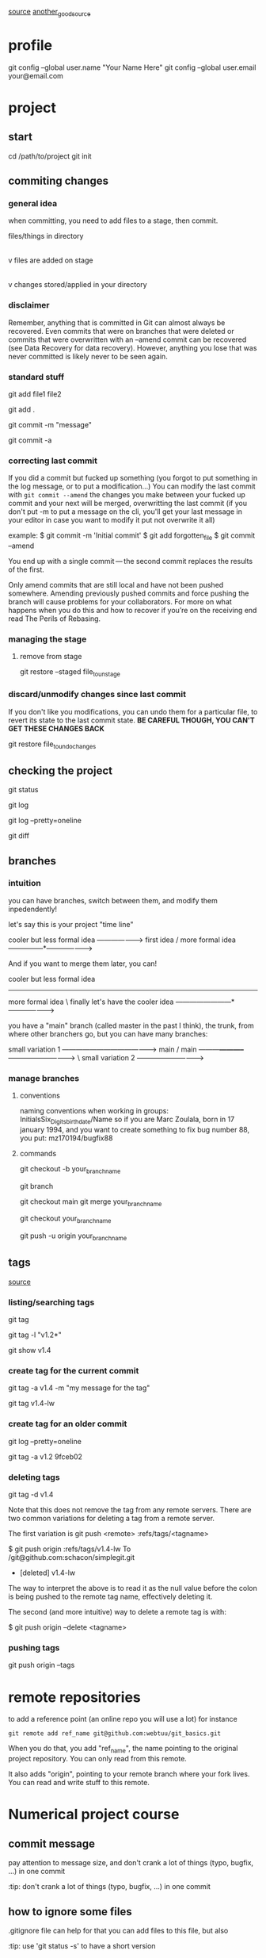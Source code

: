 
 [[https://webtuu.com/blog/04/a-laymans-introduction-to-git][source]]
 [[https://git-scm.com/book/en/v2][another_good_source]]
* profile
git config --global user.name "Your Name Here"
git config --global user.email your@email.com

* project
** start
# starts your git repository in /path/to/project
cd /path/to/project
git init
** commiting changes
*** general idea
 when committing, you need to add files to a stage, then commit.

 files/things in directory
         |
         |   git add
         v
   files are added on stage
         |
         |   git commit
         v
  changes stored/applied in your directory

*** disclaimer
Remember, anything that is committed in Git can almost always be
recovered. Even commits that were on branches that were deleted or
commits that were overwritten with an --amend commit can be recovered
(see Data Recovery for data recovery). However, anything you lose that
was never committed is likely never to be seen again.  

*** standard stuff
# add a file to track (to the 'stage')
git add file1 file2 
# add everything in the folder
git add .
# commiting with a simple message
git commit -m "message"
# if you want to modify the message in you editor
# the -a tells git to commit all modified/deleted tracked files
git commit -a 
*** correcting last commit
If you did a commit but fucked up something (you forgot to put
something in the log message, or to put a modification...)
You can modify the last commit with 
=git commit --amend=
the changes you make between your fucked up commit and your next will
be merged, overwritting the last commit (if you don't put -m to put a
message on the cli, you'll get your last message in your editor in
case you want to modify it put not overwrite it all)

example:
$ git commit -m 'Initial commit'
$ git add forgotten_file
$ git commit --amend

You end up with a single commit — the second commit replaces the results of the first.

Only amend commits that are still local and have not been pushed
somewhere. Amending previously pushed commits and force pushing the
branch will cause problems for your collaborators. For more on what
happens when you do this and how to recover if you’re on the receiving
end read The Perils of Rebasing.  

*** managing the stage
**** remove from stage
# Unstaging a Staged File with git restore
git restore --staged file_to_unstage

*** discard/unmodify changes since last commit
If you don't like you modifications, you can undo them for a
particular file, to revert its state to the last commit state.
*BE CAREFUL THOUGH, YOU CAN'T GET THESE CHANGES BACK*

# Unmodifying a Modified File with git restore
git restore file_to_undo_changes

** checking the project
# check status of project
git status
# seeing the history of changes
git log
# seeing summarized log
git log --pretty=oneline
# check unstaged changes from last commit
git diff

** branches
*** intuition
you can have branches, switch between them, and modify them
inpedendently!

let's say this is your project "time line"

                   cooler but less formal idea
                 -------------------->
  first idea    /  more formal idea
---------------*--------------------->


And if you want to merge them later, you can!

      cooler but less formal idea
-----------------------
  more formal idea     \  finally let's have the cooler idea
------------------------*--------------------->

you have a "main" branch (called master in the past I think), the
trunk, from where other branchers go, but you can have many branches:


                           small variation 1
           ----------------------------------------->
  main    /                main
---------*-----------*------------------------------>
                      \    small variation 2
                       ----------------------------->
*** manage branches
**** conventions
naming conventions when working in groups:
InitialsSix_Digits_birthdate/Name
so if you are Marc Zoulala, born in 17 january 1994, and you want to
create something to fix bug number 88, you put:
mz170194/bugfix88
**** commands
# create a branch from a copy of the branch you are currently in
git checkout -b your_branch_name
# look at branches locally available, and shows your location
git branch
# merging into main if you're working solo
git checkout main
git merge your_branch_name 
# merging into main on github
# first go in the branch you want to merge
git checkout your_branch_name 
# then "push" your modifications
git push -u origin your_branch_name 
** tags
[[https://git-scm.com/book/en/v2/Git-Basics-Tagging][source]]
*** listing/searching tags
# list all tags
git tag
# to search a regexp in the tag list
git tag -l "v1.2*"
# show/see tag information with tag name
git show v1.4
*** create tag for the current commit
# create an *annotated* tag (v1.4 is the tag name)
git tag -a v1.4 -m "my message for the tag"
# create a lightweight tag 
git tag v1.4-lw

*** create tag for an older commit
# you can check the commits like this
git log --pretty=oneline
# and then create the tag with the uuid (or a sufficient part of it)
git tag -a v1.2 9fceb02
*** deleting tags
# deleting a tag with its name:
git tag -d v1.4
# remark for remote servers
Note that this does not remove the tag from any remote servers. There
are two common variations for deleting a tag from a remote server.

The first variation is git push <remote> :refs/tags/<tagname>

$ git push origin :refs/tags/v1.4-lw
To /git@github.com:schacon/simplegit.git
 - [deleted]         v1.4-lw

The way to interpret the above is to read it as the null value before
the colon is being pushed to the remote tag name, effectively deleting
it.

The second (and more intuitive) way to delete a remote tag is with:

$ git push origin --delete <tagname>



*** pushing tags
# to push your commits AND your tags:
git push origin --tags
* remote repositories
to add a reference point (an online repo you will use a lot)
for instance
#+begin_src
git remote add ref_name git@github.com:webtuu/git_basics.git
#+end_src

When you do that, you add "ref_name", the name pointing to the
original project repository. You can only read from this remote.

It also adds "origin", pointing to your remote branch where your fork
lives. You can read and write stuff to this remote.



* Numerical project course
** commit message
pay attention to message size, and don't crank a lot of things (typo,
bugfix, ...) in one commit

:tip: don't crank a lot of things (typo, bugfix, ...) in one commit

** how to ignore some files
.gitignore file can help for that
you can add files to this file, but also 

:tip: use 'git status -s' to have a short version

useful ressources!
https://github.com/github/gitignore

** log/diff
# setting your diff visual tool
git config --global diff.tool <the tool you wanna use>
# get 3 last commits
git log -3 
# get detailed info logs
git log -p
# filter
git log --author="ali"
# having all the info in one line
git log --oneline
# greping smartly logs
git log --grep="word"
# show a specific commit (you don't need to copy all the uuid, just a part of it)
git show b3269f3
# see the differences between two commits
git diff 67865..8734
# 
git log 

** branches

the main/master branch is always the branch that is presentable to
your supervisors/..

you have a developping branch, where you make changes that can be very
deep in your project

HEAD is where your last commit is

# see branches you have on the remote repo
git branch --remote
# create newbranch from the last commit
git branch new_branch
# change branch 
git checkout new_branch
git switch new_branch
# to create a branch from the key 23hjsd7s
git branch other_branch 23hjsd7s
# rename the branch you are on
git branch -m new_name
# rename a branch you are not on
git branch -m old_name new_name

*** merging
# you need to switch to the branch you want to merge in, and merge 
git switch new_branch
git merge dev_branch
*** rebasing
you may want to rebase a branch, to have all commits in one
branch. But it may be annoying for the team!
*** collabs
on newbranch
commit
switch to master
pull
switch to newbranch
merge master to newbranch
talk to other to sort conflict
switch to master and push

:tip: ALWAYS fix merging problems in your personal branch
** tags
# add tags to commits
git tag v2.5 1b21d63ff

** remote repo
# after setting things up with 
git push -u origin

# and then:
git push
git pull

